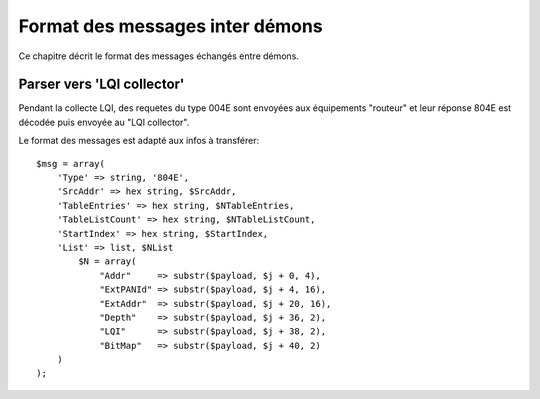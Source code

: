 Format des messages inter démons
--------------------------------

Ce chapitre décrit le format des messages échangés entre démons.

Parser vers 'LQI collector'
~~~~~~~~~~~~~~~~~~~~~~~~~~~

Pendant la collecte LQI, des requetes du type 004E sont envoyées aux équipements "routeur" et leur réponse 804E est décodée puis envoyée au "LQI collector".

Le format des messages est adapté aux infos à transférer::

    $msg = array(
        'Type' => string, '804E',
        'SrcAddr' => hex string, $SrcAddr,
        'TableEntries' => hex string, $NTableEntries,
        'TableListCount' => hex string, $NTableListCount,
        'StartIndex' => hex string, $StartIndex,
        'List' => list, $NList
            $N = array(
                "Addr"     => substr($payload, $j + 0, 4),
                "ExtPANId" => substr($payload, $j + 4, 16),
                "ExtAddr"  => substr($payload, $j + 20, 16),
                "Depth"    => substr($payload, $j + 36, 2),
                "LQI"      => substr($payload, $j + 38, 2),
                "BitMap"   => substr($payload, $j + 40, 2)
        )
    );
